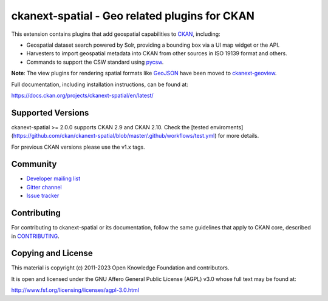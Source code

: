 ==============================================
ckanext-spatial - Geo related plugins for CKAN
==============================================

.. image:: https://github.com/ckan/ckanext-spatial/workflows/Tests/badge.svg?branch=master
    :target: https://github.com/ckan/ckanext-spatial/actions


This extension contains plugins that add geospatial capabilities to CKAN_,
including:

* Geospatial dataset search powered by Solr, providing a bounding box via
  a UI map widget or the API.
* Harvesters to import geospatial metadata into CKAN from other sources
  in ISO 19139 format and others.
* Commands to support the CSW standard using pycsw_.

**Note**: The view plugins for rendering spatial formats like GeoJSON_ have
been moved to ckanext-geoview_.

Full documentation, including installation instructions, can be found at:

https://docs.ckan.org/projects/ckanext-spatial/en/latest/

Supported Versions
------------------

ckanext-spatial >= 2.0.0 supports CKAN 2.9 and CKAN 2.10.
Check the
[tested enviroments](https://github.com/ckan/ckanext-spatial/blob/master/.github/workflows/test.yml)
for more details.  

For previous CKAN versions please use the v1.x tags.


Community
---------

* `Developer mailing list <https://groups.google.com/a/ckan.org/forum/#!forum/ckan-dev>`_
* `Gitter channel <https://gitter.im/ckan/chat>`_
* `Issue tracker <https://github.com/ckan/ckanext-spatial/issues>`_


Contributing
------------

For contributing to ckanext-spatial or its documentation, follow the same
guidelines that apply to CKAN core, described in
`CONTRIBUTING <https://github.com/ckan/ckan/blob/master/CONTRIBUTING.rst>`_.


Copying and License
-------------------

This material is copyright (c) 2011-2023 Open Knowledge Foundation and contributors.

It is open and licensed under the GNU Affero General Public License (AGPL) v3.0
whose full text may be found at:

http://www.fsf.org/licensing/licenses/agpl-3.0.html

.. _CKAN: http://ckan.org
.. _pycsw: http://pycsw.org
.. _GeoJSON: http://geojson.org
.. _ckanext-geoview: https://github.com/ckan/ckanext-geoview
